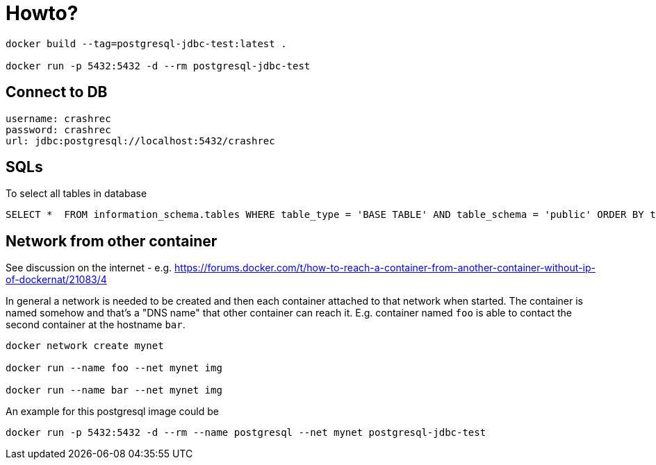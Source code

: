 = Howto?

```bash
docker build --tag=postgresql-jdbc-test:latest .

docker run -p 5432:5432 -d --rm postgresql-jdbc-test
```

== Connect to DB

```
username: crashrec
password: crashrec
url: jdbc:postgresql://localhost:5432/crashrec
```

== SQLs

To select all tables in database

```sql
SELECT *  FROM information_schema.tables WHERE table_type = 'BASE TABLE' AND table_schema = 'public' ORDER BY table_type, table_name;
```

== Network from other container

See discussion on the internet - e.g. https://forums.docker.com/t/how-to-reach-a-container-from-another-container-without-ip-of-dockernat/21083/4

In general a network is needed to be created and then each container attached to that network when started.
The container is named somehow and that's a "DNS name" that other container can reach it. E.g. container named `foo` is able to contact
the second container at the hostname `bar`.

```bash
docker network create mynet

docker run --name foo --net mynet img

docker run --name bar --net mynet img
```

An example for this postgresql image could be

```bash
docker run -p 5432:5432 -d --rm --name postgresql --net mynet postgresql-jdbc-test
```
